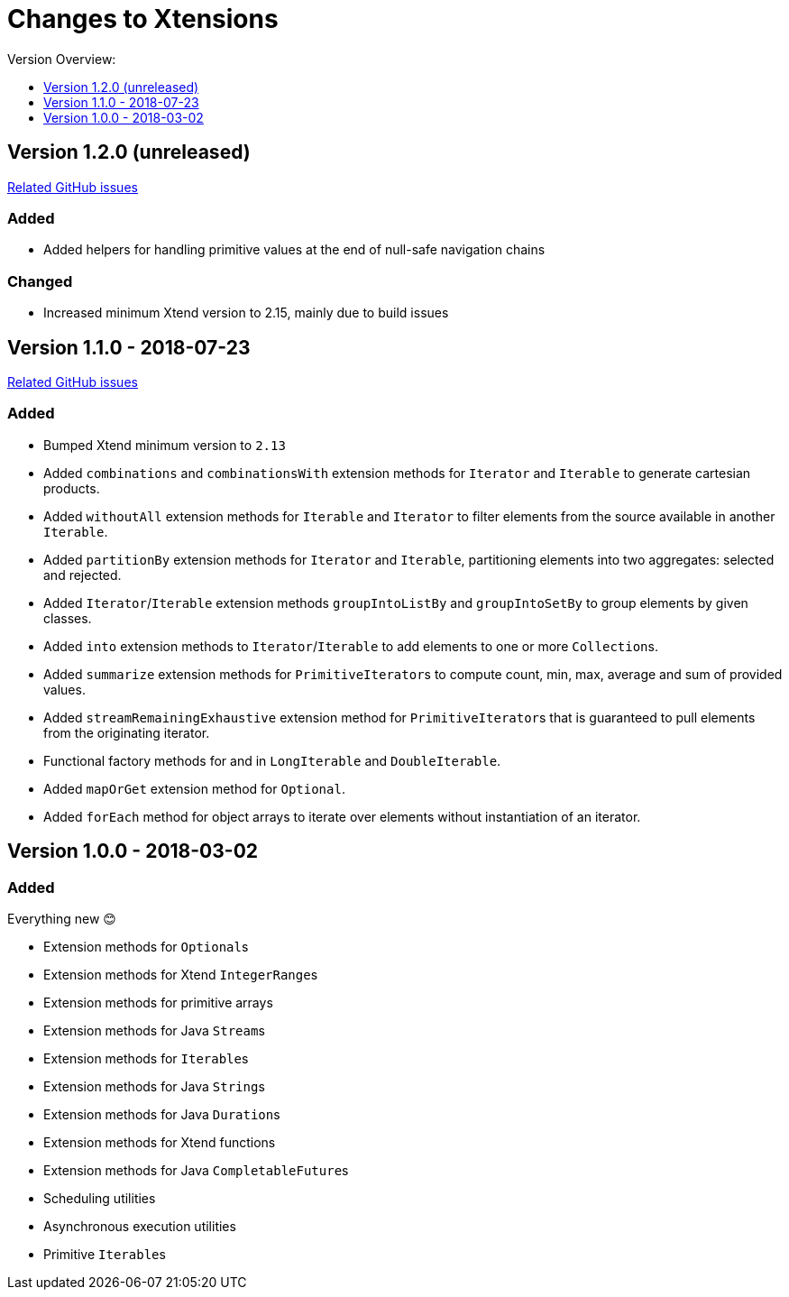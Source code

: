 = Changes to Xtensions
:toc:
:toclevels: 1
:toc-title: Version Overview:

== Version 1.2.0 (unreleased)

link:https://github.com/fraunhoferfokus/Xtensions/milestone/3?closed=1[Related GitHub issues]

=== Added 

- Added helpers for handling primitive values at the end of null-safe navigation chains

=== Changed

- Increased minimum Xtend version to 2.15, mainly due to build issues

== Version 1.1.0 - 2018-07-23

link:https://github.com/fraunhoferfokus/Xtensions/milestone/2?closed=1[Related GitHub issues]

=== Added 

- Bumped Xtend minimum version to `2.13`
- Added `combinations` and `combinationsWith` extension methods for `Iterator` and `Iterable` to generate cartesian products.
- Added `withoutAll` extension methods for `Iterable` and `Iterator` to filter elements from the source available in another `Iterable`.
- Added `partitionBy` extension methods for `Iterator` and `Iterable`, partitioning elements into two aggregates: selected and rejected.
- Added `Iterator`/`Iterable` extension methods `groupIntoListBy` and `groupIntoSetBy` to group elements by given classes.
- Added `into` extension methods to `Iterator`/`Iterable` to add elements to one or more ``Collection``s.
- Added `summarize` extension methods for ``PrimitiveIterator``s to compute count, min, max, average and sum of provided values.
- Added `streamRemainingExhaustive` extension method for ``PrimitiveIterator``s that is guaranteed to pull elements from the originating iterator.
- Functional factory methods for and in `LongIterable` and `DoubleIterable`.
- Added `mapOrGet` extension method for `Optional`.
- Added `forEach` method for object arrays to iterate over elements without instantiation of an iterator.


== Version 1.0.0 - 2018-03-02

=== Added 

Everything new 😊

- Extension methods for ``Optional``s
- Extension methods for Xtend ``IntegerRange``s
- Extension methods for primitive arrays
- Extension methods for Java ``Stream``s
- Extension methods for ``Iterable``s
- Extension methods for Java ``String``s
- Extension methods for Java ``Duration``s
- Extension methods for Xtend functions
- Extension methods for Java ``CompletableFuture``s
- Scheduling utilities
- Asynchronous execution utilities
- Primitive ``Iterable``s